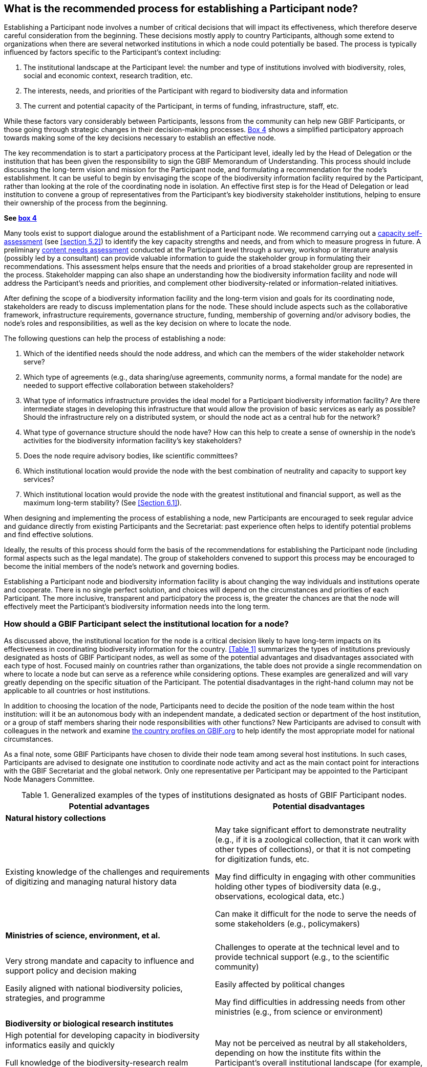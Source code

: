 [[introduction6]]
== What is the recommended process for establishing a Participant node?

Establishing a Participant node involves a number of critical decisions that will impact its effectiveness, which therefore deserve careful consideration from the beginning. These decisions mostly apply to country Participants, although some extend to organizations when there are several networked institutions in which a node could potentially be based. The process is typically influenced by factors specific to the Participant’s context including:

. The institutional landscape at the Participant level: the number and type of institutions involved with biodiversity, roles, social and economic context, research tradition, etc.
. The interests, needs, and priorities of the Participant with regard to biodiversity data and information +
. The current and potential capacity of the Participant, in terms of funding, infrastructure, staff, etc.

While these factors vary considerably between Participants, lessons from the community can help new GBIF Participants, or those going through strategic changes in their decision-making processes. <<box-4,Box 4>> shows a simplified participatory approach towards making some of the key decisions necessary to establish an effective node.

The key recommendation is to start a participatory process at the Participant level, ideally led by the Head of Delegation or the institution that has been given the responsibility to sign the GBIF Memorandum of Understanding. This process should include discussing the long-term vision and mission for the Participant node, and formulating a recommendation for the node’s establishment. It can be useful to begin by envisaging the scope of the biodiversity information facility required by the Participant, rather than looking at the role of the coordinating node in isolation. An effective first step is for the Head of Delegation or lead institution to convene a group of representatives from the Participant’s key biodiversity stakeholder institutions, helping to ensure their ownership of the process from the beginning.

*See <<box-4,box 4>>*

Many tools exist to support dialogue around the establishment of a Participant node. We recommend carrying out a https://www.gbif.org/tool/6Y2SqK8XokHUqIFUn6TLxX/[capacity self-assessment] (see <<section 5.2>>) to identify the key capacity strengths and needs, and from which to measure progress in future. A preliminary https://www.gbif.org/document/80890[content needs assessment] conducted at the Participant level through a survey, workshop or literature analysis (possibly led by a consultant) can provide valuable information to guide the stakeholder group in formulating their recommendations. This assessment helps ensure that the needs and priorities of a broad stakeholder group are represented in the process. Stakeholder mapping can also shape an understanding how the biodiversity information facility and node will address the Participant’s needs and priorities, and complement other biodiversity-related or information-related initiatives.

After defining the scope of a biodiversity information facility and the long-term vision and goals for its coordinating node, stakeholders are ready to discuss implementation plans for the node. These should include aspects such as the collaborative framework, infrastructure requirements, governance structure, funding, membership of governing and/or advisory bodies, the node’s roles and responsibilities, as well as the key decision on where to locate the node.

The following questions can help the process of establishing a node:

. Which of the identified needs should the node address, and which can the members of the wider stakeholder network serve?
. Which type of agreements (e.g., data sharing/use agreements, community norms, a formal mandate for the node) are needed to support effective collaboration between stakeholders?
. What type of informatics infrastructure provides the ideal model for a Participant biodiversity information facility? Are there intermediate stages in developing this infrastructure that would allow the provision of basic services as early as possible? Should the infrastructure rely on a distributed system, or should the node act as a central hub for the network?
. What type of governance structure should the node have? How can this help to create a sense of ownership in the node’s activities for the biodiversity information facility’s key stakeholders?
. Does the node require advisory bodies, like scientific committees?
. Which institutional location would provide the node with the best combination of neutrality and capacity to support key services?
. Which institutional location would provide the node with the greatest institutional and financial support, as well as the maximum long-term stability? (See <<Section 6.1>>).

When designing and implementing the process of establishing a node, new Participants are encouraged to seek regular advice and guidance directly from existing Participants and the Secretariat: past experience often helps to identify potential problems and find effective solutions.

Ideally, the results of this process should form the basis of the recommendations for establishing the Participant node (including formal aspects such as the legal mandate). The group of stakeholders convened to support this process may be encouraged to become the initial members of the node’s network and governing bodies.

Establishing a Participant node and biodiversity information facility is about changing the way individuals and institutions operate and cooperate. There is no single perfect solution, and choices will depend on the circumstances and priorities of each Participant. The more inclusive, transparent and participatory the process is, the greater the chances are that the node will effectively meet the Participant’s biodiversity information needs into the long term.

[[node-location-selection]]
=== How should a GBIF Participant select the institutional location for a node?

As discussed above, the institutional location for the node is a critical decision likely to have long-term impacts on its effectiveness in coordinating biodiversity information for the country. <<Table 1>> summarizes the types of institutions previously designated as hosts of GBIF Participant nodes, as well as some of the potential advantages and disadvantages associated with each type of host. Focused mainly on countries rather than organizations, the table does not provide a single recommendation on where to locate a node but can serve as a reference while considering options. These examples are generalized and will vary greatly depending on the specific situation of the Participant. The potential disadvantages in the right-hand column may not be applicable to all countries or host institutions. 

In addition to choosing the location of the node, Participants need to decide the position of the node team within the host institution: will it be an autonomous body with an independent mandate, a dedicated section or department of the host institution, or a group of staff members sharing their node responsibilities with other functions? New Participants are advised to consult with colleagues in the network and examine https://www.gbif.org/the-gbif-network[the country profiles on GBIF.org] to help identify the most appropriate model for national circumstances.

As a final note, some GBIF Participants have chosen to divide their node team among several host institutions. In such cases, Participants are advised to designate one institution to coordinate node activity and act as the main contact point for interactions with the GBIF Secretariat and the global network. Only one representative per Participant may be appointed to the Participant Node Managers Committee.

.Generalized examples of the types of institutions designated as hosts of GBIF Participant nodes.
[cols=2*a,options="header"]
|===

^|Potential advantages

^|Potential disadvantages

2+^s|Natural history collections

|Existing knowledge of the challenges and requirements of digitizing and managing natural history data

|May take significant effort to demonstrate neutrality (e.g., if it is
a zoological collection, that it can work with other types of collections),
or that it is not competing for digitization funds, etc.

May find difficulty in engaging with other communities holding other types
of biodiversity data (e.g., observations, ecological data, etc.)

Can make it difficult for the node to serve the needs of some stakeholders
(e.g., policymakers)

2+^s|Ministries of science, environment, et al.

|Very strong mandate and capacity to influence and support policy and decision making

Easily aligned with national biodiversity policies, strategies, and programme

|Challenges to operate at the technical level and to provide technical
support (e.g., to the scientific community)

Easily affected by political changes

May find difficulties in addressing needs from other ministries (e.g.,
from science or environment)

2+^s|Biodiversity or biological research institutes

|High potential for developing capacity in biodiversity informatics easily and quickly

Full knowledge of the biodiversity-research realm

May have a strong and clear institutional mandate

|May not be perceived as neutral by all stakeholders, depending on how
the institute fits within the Participant’s overall institutional landscape
(for example, if there is overlap or competition for resources)

2+^s|Research councils or science & technology commissions

|Excellent position to use the Participant node to coordinate, promote
and facilitate the mobilization of biodiversity data from research

Easily aligned with national research policies, strategies, and programmes

|May not be perceived as neutral by all stakeholders, depending on how
the institute fits within the Participant’s overall institutional landscape
(for example, if there is overlap or competition for resources)

2+^s|Non-governmental organizations

|Flexibility and autonomy

|Potential lack of mandate, difficulty in formally engaging with government
institutions

May become dependent on projects and project-based funding

2+^s|University departments or faculties

|High potential for developing capacity in biodiversity informatics easily
and quickly

Potential for aligning the node’s activities with various biodiversity
research agenda

|May face neutrality issues

May become dependent on projects and project-based funding

2+^s|National informatics facilities outside the biodiversity/ biological domain

|Strong position of neutrality

Ready access to technical capacity in informatics

Potentially useful connections with well-funded national priorities on
innovation and technology

|Need to invest in staff bringing relevant scientific domain knowledge
to work effectively with biodiversity data

Need to build contacts and knowledge of relevant institutional networks

|===

[[node-staff-roles]]
=== What are the recommendations on the staff roles within nodes?

While the specific services that nodes provide vary from one Participant to another (see <<Section 5>>), a node’s staff need to cover a number of typical functions:

* Management and coordination
* Outreach, communications, public relations and institutional networking (regional, national or thematic level)
* Fundraising and project writing
* Administrative work (financial management, reporting, organizing events and meetings etc.)
* Capacity enhancement
* Technical support service for data holders (helpdesk)
* ICT support, webmaster & database management
* Software development (data capture and cleaning tools, data visualization tools, data portal & web interfaces, web services, etc.)
* Data analysis & modelling
* Scientific liaison and promotion of data use in relevant research communities

This diversity of functions makes it clear that nodes require staff with a wide range of skills ranging from administrative support to expertise in biodiversity informatics. Deciding how to staff a node will, of course, depend on its expected roles, the level of financial support and the hosting agreement or institutional location of the node. In cases where nodes are integrated into larger institutions, functions like administrative tasks are often provided through in-kind support from the host. The institutional landscape at the Participant level will affect the importance given to particular skills: for example, where a node is coordinating a large number of biodiversity-related institutions, it will need greater emphasis on outreach and networking skills.

To cover the main functions listed above (assuming administrative support is provided by the host institution), Participants can consider at least the following four roles to ensure the node’s engagement with stakeholder communities, while providing the necessary technical skills to provide good technical support to data holders and users:

* A node manager as the manager of the team, responsible for the majority of the interactions with the GBIF network and Secretariat including representation on the Participant node managers’ committee. Nodes may either combine this role with one of the three below or, ideally, dedicate an individual exclusively to the position of node manager.
* A person with a scientific background, knowledge of the relevant research communities, and the ability to motivate and communicate with data holders, data users and those engaged in policy development
* A person with a background in biodiversity informatics, skills in data management, and the ability to provide technical assistance to data holders and data users while maintaining databases
* A person with an informatics background, able to develop and maintain an informatics infrastructure to enable biodiversity data publishing and support access to biodiversity data, for example, through a national data portal.

[[box-example-staff-roles]]
.Example of staff roles for a Participant node
****
This example assumes that the administrative roles are covered by the host institution.

image::img/example-of-staff-roles-participant-node.en.svg[]
****

